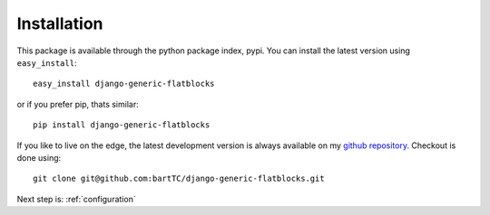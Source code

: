 .. _installation:

Installation
============

This package is available through the python package index, pypi. You can
install the latest version using ``easy_install``::

    easy_install django-generic-flatblocks

or if you prefer pip, thats similar::

    pip install django-generic-flatblocks
    
If you like to live on the edge, the latest development version is always
available on my `github repository`_. Checkout is done using::

    git clone git@github.com:bartTC/django-generic-flatblocks.git

.. _github repository: http://github.com/bartTC/django-generic-flatblocks/

Next step is: :ref:`configuration`